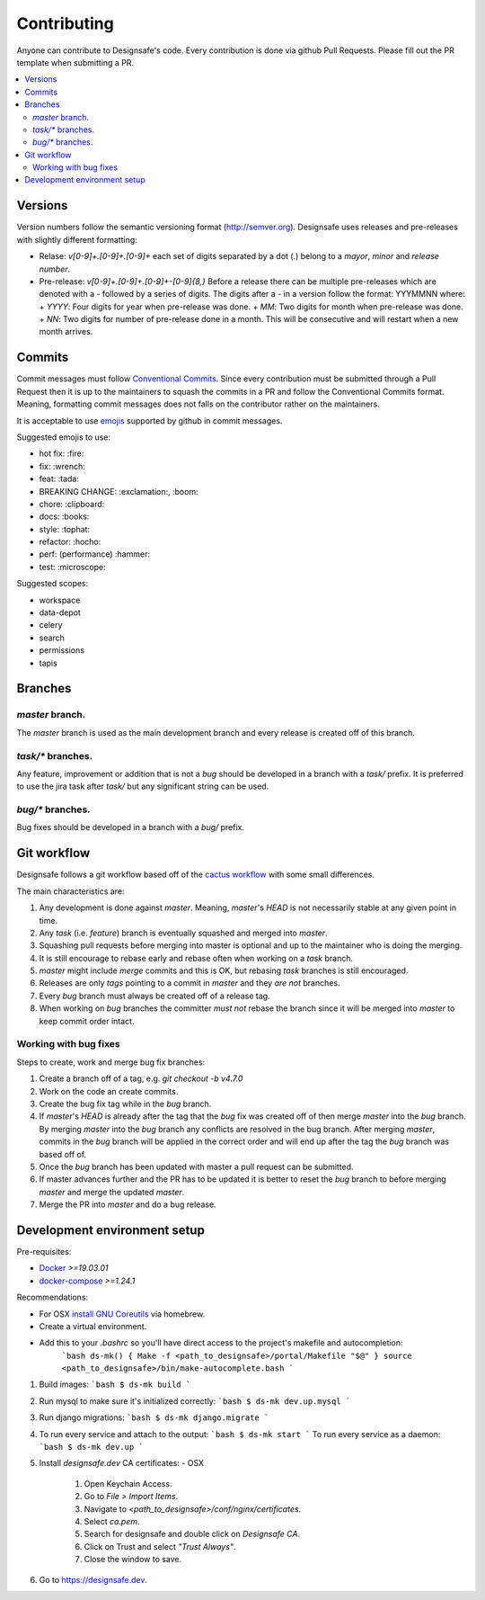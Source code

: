 =============
Contributing
=============

Anyone can contribute to Designsafe's code.
Every contribution is done via github Pull Requests. Please fill out the PR template when submitting a PR.

.. contents::
    :local:

Versions
=========

Version numbers follow the semantic versioning format (http://semver.org). Designsafe uses releases and pre-releases
with slightly different formatting:

* Relase: `v[0-9]+.[0-9]+.[0-9]+` each set of digits separated by a dot (`.`) belong to a *mayor*, *minor* and *release
  number*.
* Pre-release: `v[0-9]+.[0-9]+.[0-9]+-[0-9]{8,}` Before a release there can be multiple pre-releases which are denoted with
  a `-` followed by a series of digits. The digits after a `-` in a version follow the format: YYYMMNN where:
  + `YYYY`: Four digits for year when pre-release was done.
  + `MM`: Two digits for month when pre-release was done.
  + `NN`: Two digits for number of pre-release done in a month. This will be consecutive and will restart when a new month arrives.

Commits
=========

Commit messages must follow `Conventional Commits <https://www.conventionalcommits.org/en/v1.0.0-beta.2/>`_. Since every
contribution must be submitted through a Pull Request then it is up to the maintainers to squash the commits in a PR and
follow the Conventional Commits format. Meaning, formatting commit messages does not falls on the contributor rather on
the maintainers.

It is acceptable to use `emojis <https://gist.github.com/rxaviers/7360908>`_ supported by github in commit messages.

Suggested emojis to use:

* hot fix: :fire:
* fix: :wrench:
* feat: :tada:
* BREAKING CHANGE: :exclamation:, :boom:
* chore: :clipboard:
* docs: :books:
* style: :tophat:
* refactor: :hocho:
* perf: (performance) :hammer:
* test: :microscope:

Suggested scopes:

* workspace
* data-depot
* celery
* search
* permissions
* tapis


Branches
=========

`master` branch.
-----------------

The `master` branch is used as the main development branch and every release is created off of this branch.

`task/*` branches.
-------------------

Any feature, improvement or addition that is not a *bug* should be developed in a branch with a `task/` prefix. It is
preferred to use the jira task after `task/` but any significant string can be used.

`bug/*` branches.
------------------

Bug fixes should be developed in a branch with a `bug/` prefix.

Git workflow
=============

Designsafe follows a git workflow based off of the `cactus workflow
<https://barro.github.io/2016/02/a-succesful-git-branching-model-considered-harmful/>`_ with some small differences.

The main characteristics are:

1. Any development is done against `master`. Meaning, `master`'s `HEAD` is not necessarily stable at any given point in
   time.
2. Any *task* (i.e. *feature*) branch is eventually squashed and merged into `master`.
3. Squashing pull requests before merging into master is optional and up to the maintainer who is doing the merging.
4. It is still encourage to rebase early and rebase often when working on a *task* branch.
5. `master` might include *merge* commits and this is OK, but rebasing *task* branches is still encouraged.
6. Releases are only *tags* pointing to a commit in `master` and they *are not* branches.
7. Every *bug* branch must always be created off of a release tag.
8. When working on *bug* branches the committer *must not* rebase the branch since it will be merged into `master` to
   keep commit order intact.

Working with bug fixes
-----------------------

Steps to create, work and merge bug fix branches:

1. Create a branch off of a tag, e.g. `git checkout -b v4.7.0`
2. Work on the code an create commits.
3. Create the bug fix tag while in the `bug` branch.
4. If `master`'s `HEAD` is already after the tag that the `bug` fix was created off of then merge `master` into the
   `bug` branch.
   By merging `master` into the `bug` branch any conflicts are resolved in the bug branch. After merging `master`,
   commits in the `bug` branch will be applied in the correct order and will end up after the tag the `bug` branch was
   based off of.
5. Once the `bug` branch has been updated with master a pull request can be submitted.
6. If master advances further and the PR has to be updated it is better to reset the `bug` branch to before merging
   `master` and merge the updated `master`.
7. Merge the PR into `master` and do a bug release.

Development environment setup
==============================

Pre-requisites:

* `Docker <https://docs.docker.com/install/>`_ `>=19.03.01`
* `docker-compose <https://docs.docker.com/compose/install/>`_ `>=1.24.1`

Recommendations:

* For OSX `install
  <https://www.topbug.net/blog/2013/04/14/install-and-use-gnu-command-line-tools-in-mac-os-x/>`_ 
  `GNU Coreutils <https://en.wikipedia.org/wiki/GNU_Core_Utilities>`_ via homebrew.
* Create a virtual environment.
* Add this to your `.bashrc` so you'll have direct access to the project's makefile and autocompletion:
    ```bash
    ds-mk() {
    Make -f <path_to_designsafe>/portal/Makefile "$@"
    }
    source <path_to_designsafe>/bin/make-autocomplete.bash
    ```

1. Build images:
   ```bash
   $ ds-mk build
   ```
2. Run mysql to make sure it's initialized correctly:
   ```bash
   $ ds-mk dev.up.mysql
   ```
3. Run django migrations:
   ```bash
   $ ds-mk django.migrate
   ```
4. To run every service and attach to the output:
   ```bash
   $ ds-mk start
   ```
   To run every service as a daemon:
   ```bash
   $ ds-mk dev.up
   ```
5. Install `designsafe.dev` CA certificates:
   - OSX

     1. Open Keychain Access.
     2. Go to `File > Import Items`.
     3. Navigate to `<path_to_designsafe>/conf/nginx/certificates`.
     4. Select `ca.pem`.
     5. Search for designsafe and double click on `Designsafe CA`.
     6. Click on Trust and select *"Trust Always"*.
     7. Close the window to save.
6. Go to `https://designsafe.dev <https://designsafe.dev>`_.
